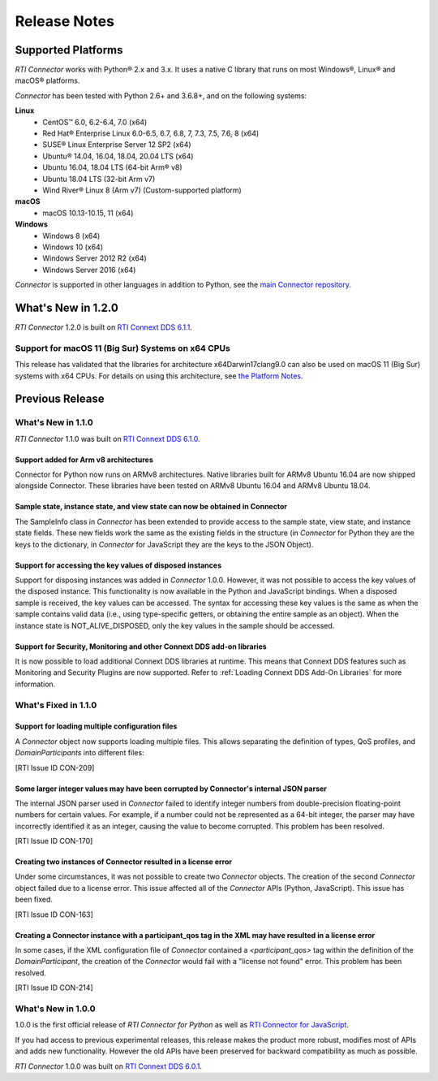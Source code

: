 ﻿.. include:: vars.rst

.. _section-release-notes:

Release Notes
*************

Supported Platforms
===================

*RTI Connector* works with Python® 2.x and 3.x. It uses a native C library that
runs on most Windows®, Linux® and macOS® platforms.

*Connector* has been tested with Python 2.6+ and 3.6.8+, and on the following systems:
     
**Linux**
  * CentOS™ 6.0, 6.2-6.4, 7.0 (x64)
  * Red Hat® Enterprise Linux 6.0-6.5, 6.7, 6.8, 7, 7.3, 7.5, 7.6, 8  (x64)
  * SUSE® Linux Enterprise Server 12 SP2  (x64)
  * Ubuntu® 14.04, 16.04, 18.04, 20.04 LTS (x64)
  * Ubuntu 16.04, 18.04 LTS (64-bit Arm® v8)
  * Ubuntu 18.04 LTS (32-bit Arm v7)
  * Wind River® Linux 8 (Arm v7) (Custom-supported platform)
    
**macOS**  
  * macOS 10.13-10.15, 11 (x64)
    
**Windows**    
  * Windows 8 (x64)
  * Windows 10 (x64)
  * Windows Server 2012 R2 (x64)
  * Windows Server 2016 (x64)

*Connector* is supported in other languages in addition to Python, see the 
`main Connector
repository <https://github.com/rticommunity/rticonnextdds-connector>`__.

What's New in 1.2.0
===================

*RTI Connector* 1.2.0 is built on `RTI Connext DDS 6.1.1 <https://community.rti.com/documentation/rti-connext-dds-611>`__.

Support for macOS 11 (Big Sur) Systems on x64 CPUs
--------------------------------------------------
.. PLATFORMS-2289 

This release has validated that the libraries for architecture 
x64Darwin17clang9.0 can also be used on macOS 11 (Big Sur) systems with x64
CPUs. For details on using this architecture, see 
`the Platform Notes 
<https://community.rti.com/static/documentation/connext-dds/current/doc/manuals/connext_dds_professional/platform_notes/index.htm#platform_notes/Mac_OS_Platforms.htm>`__.


Previous Release
================

What's New in 1.1.0
-------------------

*RTI Connector* 1.1.0 was built on `RTI Connext DDS 6.1.0 <https://community.rti.com/documentation/rti-connext-dds-610>`__.

Support added for Arm v8 architectures
^^^^^^^^^^^^^^^^^^^^^^^^^^^^^^^^^^^^^^
.. CON-174 

Connector for Python now runs on ARMv8 architectures. Native libraries
built for ARMv8 Ubuntu 16.04 are now shipped alongside Connector. These libraries
have been tested on ARMv8 Ubuntu 16.04 and ARMv8 Ubuntu 18.04.

Sample state, instance state, and view state can now be obtained in Connector
^^^^^^^^^^^^^^^^^^^^^^^^^^^^^^^^^^^^^^^^^^^^^^^^^^^^^^^^^^^^^^^^^^^^^^^^^^^^^
.. CON-177

The SampleInfo class in *Connector* has been extended to provide access to the
sample state, view state, and instance state fields. These new fields work the
same as the existing fields in the structure (in *Connector* for Python they are
the keys to the dictionary, in *Connector* for JavaScript they are the keys to the
JSON Object).

Support for accessing the key values of disposed instances
^^^^^^^^^^^^^^^^^^^^^^^^^^^^^^^^^^^^^^^^^^^^^^^^^^^^^^^^^^

.. CON-188

Support for disposing instances was added in *Connector* 1.0.0.
However, it was not possible to access the key values of the disposed instance.
This functionality is now available in the Python and JavaScript bindings.
When a disposed sample is received, the key values can be accessed.
The syntax for accessing these key values is the same as when the sample
contains valid data (i.e., using type-specific getters, or obtaining the entire
sample as an object). When the instance state is NOT_ALIVE_DISPOSED, only the
key values in the sample should be accessed.

Support for Security, Monitoring and other Connext DDS add-on libraries
^^^^^^^^^^^^^^^^^^^^^^^^^^^^^^^^^^^^^^^^^^^^^^^^^^^^^^^^^^^^^^^^^^^^^^^

.. CON-221

It is now possible to load additional Connext DDS libraries at runtime. This means
that Connext DDS features such as Monitoring and Security Plugins are now supported.
Refer to :ref:`Loading Connext DDS Add-On Libraries` for more information.

What's Fixed in 1.1.0
---------------------

Support for loading multiple configuration files
^^^^^^^^^^^^^^^^^^^^^^^^^^^^^^^^^^^^^^^^^^^^^^^^

A *Connector* object now supports loading multiple files. This allows separating
the definition of types, QoS profiles, and *DomainParticipants* into different
files:

.. testcode::

  c = rti.Connector("my_profiles.xml;my_types.xml;my_participants.xml", configName)

[RTI Issue ID CON-209]

Some larger integer values may have been corrupted by Connector's internal JSON parser
^^^^^^^^^^^^^^^^^^^^^^^^^^^^^^^^^^^^^^^^^^^^^^^^^^^^^^^^^^^^^^^^^^^^^^^^^^^^^^^^^^^^^^

The internal JSON parser used in *Connector* failed to identify integer numbers
from double-precision floating-point numbers for certain values.
For example, if a number could not be represented as a 64-bit integer, the
parser may have incorrectly identified it as an integer, causing the value to
become corrupted. This problem has been resolved.

[RTI Issue ID CON-170]

Creating two instances of Connector resulted in a license error
^^^^^^^^^^^^^^^^^^^^^^^^^^^^^^^^^^^^^^^^^^^^^^^^^^^^^^^^^^^^^^^

Under some circumstances, it was not possible to create two *Connector* objects.
The creation of the second *Connector* object failed due to a license error.
This issue affected all of the *Connector* APIs (Python, JavaScript).
This issue has been fixed.

[RTI Issue ID CON-163]

Creating a Connector instance with a participant_qos tag in the XML may have resulted in a license error
^^^^^^^^^^^^^^^^^^^^^^^^^^^^^^^^^^^^^^^^^^^^^^^^^^^^^^^^^^^^^^^^^^^^^^^^^^^^^^^^^^^^^^^^^^^^^^^^^^^^^^^^

In some cases, if the XML configuration file of *Connector* contained a
`<participant_qos>` tag within the definition of the *DomainParticipant*,
the creation of the *Connector* would fail with a "license not found" error.
This problem has been resolved.

[RTI Issue ID CON-214]

What's New in 1.0.0
-------------------

1.0.0 is the first official release of *RTI Connector for Python* as well as
`RTI Connector for JavaScript <https://community.rti.com/static/documentation/connector/1.0.0/api/javascript/index.html>`__.

If you had access to previous experimental releases, this release makes the product
more robust, modifies most of APIs and adds new functionality. However the old 
APIs have been preserved for backward compatibility as much as possible.

*RTI Connector* 1.0.0 was built on `RTI Connext DDS 6.0.1 <https://community.rti.com/documentation/rti-connext-dds-601>`__.
